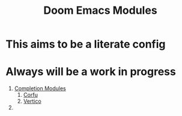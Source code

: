 :PROPERTIES:
:ID:       16217ca5-aee0-4222-95a5-9c088a136252
:ANKI_DECK: Thoughts
:END:
#+title: Doom Emacs Modules
#+filetags: :zygoat:
#+url: https://github.com/LuigiPiucco/doom-emacs/tree/master/modules
* This aims to be a literate config
* Always will be a work in progress
1. [[id:1f7f7139-4a34-472f-b76f-a716084b98c0][Completion Modules]]
   1. [[id:91de0a46-c0ae-4c9e-a7a6-159c983e1888][Corfu]]
   2. [[id:3c0f4c9a-8bdc-40bb-ba53-5d4b279b47a9][Vertico]]
2.

